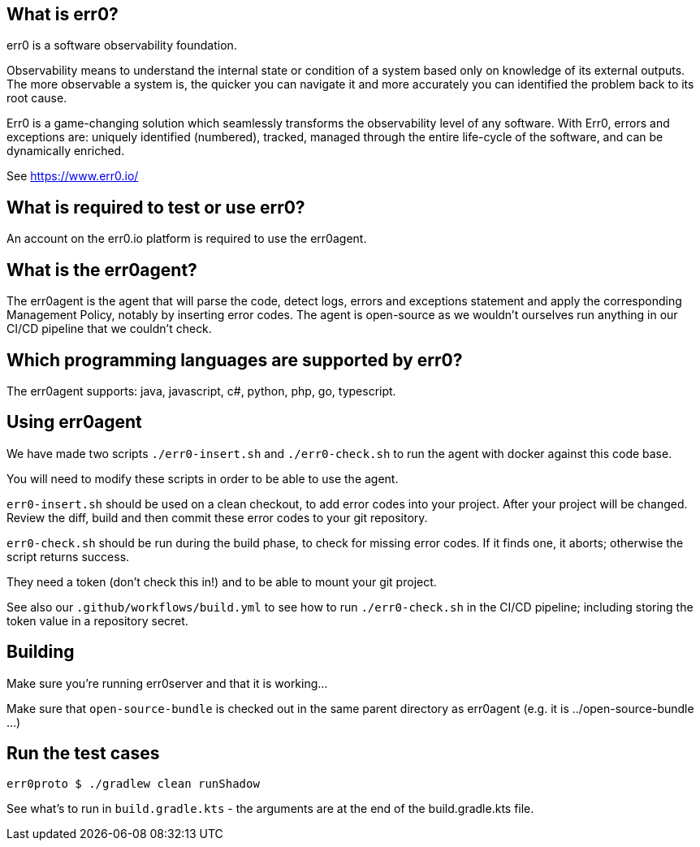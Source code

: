 == What is err0?

err0 is a software observability foundation. 

Observability means to understand the internal state or condition of a system based only on knowledge of its external outputs.
The more observable a system is, the quicker you can navigate it and more accurately you can identified the problem back to its root cause.

Err0 is a game-changing solution which seamlessly transforms the observability level of any software.
With Err0, errors and exceptions are: uniquely identified (numbered), tracked, managed through the entire life-cycle of the software, and can be dynamically enriched.

See https://www.err0.io/

== What is required to test or use err0?

An account on the err0.io platform is required to use the err0agent.

== What is the err0agent?

The err0agent is the agent that will parse the code, detect logs, errors and exceptions statement and apply the corresponding Management Policy, notably by inserting error codes. The agent is open-source as we wouldn't ourselves run anything in our CI/CD pipeline that we couldn't check.

== Which programming languages are supported by err0?

The err0agent supports: java, javascript, c#, python, php, go, typescript.

== Using err0agent

We have made two scripts `./err0-insert.sh` and `./err0-check.sh` to run the agent with docker against this code base.

You will need to modify these scripts in order to be able to use the agent.

`err0-insert.sh` should be used on a clean checkout, to add error codes into your project.  After your project will be changed.  Review the diff, build and then commit these error codes to your git repository.

`err0-check.sh` should be run during the build phase, to check for missing error codes.  If it finds one, it aborts; otherwise the script returns success.

They need a token (don't check this in!) and to be able to mount your git project.

See also our `.github/workflows/build.yml` to see how to run `./err0-check.sh` in the CI/CD pipeline; including storing the token value in a repository secret.

== Building

Make sure you're running err0server and that it is working...

Make sure that `open-source-bundle` is checked out in the same parent directory as err0agent (e.g. it is ../open-source-bundle ...)

== Run the test cases

```
err0proto $ ./gradlew clean runShadow
```

See what's to run in `build.gradle.kts` - the arguments are at the end of the build.gradle.kts file.
